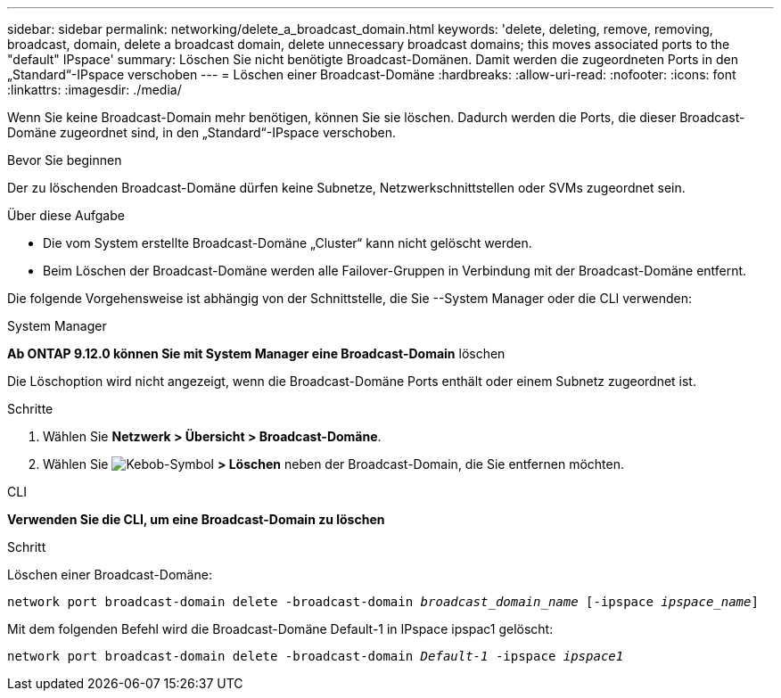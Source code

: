 ---
sidebar: sidebar 
permalink: networking/delete_a_broadcast_domain.html 
keywords: 'delete, deleting, remove, removing, broadcast, domain, delete a broadcast domain, delete unnecessary broadcast domains; this moves associated ports to the "default" IPspace' 
summary: Löschen Sie nicht benötigte Broadcast-Domänen. Damit werden die zugeordneten Ports in den „Standard“-IPspace verschoben 
---
= Löschen einer Broadcast-Domäne
:hardbreaks:
:allow-uri-read: 
:nofooter: 
:icons: font
:linkattrs: 
:imagesdir: ./media/


[role="lead"]
Wenn Sie keine Broadcast-Domain mehr benötigen, können Sie sie löschen. Dadurch werden die Ports, die dieser Broadcast-Domäne zugeordnet sind, in den „Standard“-IPspace verschoben.

.Bevor Sie beginnen
Der zu löschenden Broadcast-Domäne dürfen keine Subnetze, Netzwerkschnittstellen oder SVMs zugeordnet sein.

.Über diese Aufgabe
* Die vom System erstellte Broadcast-Domäne „Cluster“ kann nicht gelöscht werden.
* Beim Löschen der Broadcast-Domäne werden alle Failover-Gruppen in Verbindung mit der Broadcast-Domäne entfernt.


Die folgende Vorgehensweise ist abhängig von der Schnittstelle, die Sie --System Manager oder die CLI verwenden:

[role="tabbed-block"]
====
.System Manager
--
*Ab ONTAP 9.12.0 können Sie mit System Manager eine Broadcast-Domain* löschen

Die Löschoption wird nicht angezeigt, wenn die Broadcast-Domäne Ports enthält oder einem Subnetz zugeordnet ist.

.Schritte
. Wählen Sie *Netzwerk > Übersicht > Broadcast-Domäne*.
. Wählen Sie image:icon_kabob.gif["Kebob-Symbol"] *> Löschen* neben der Broadcast-Domain, die Sie entfernen möchten.


--
.CLI
--
*Verwenden Sie die CLI, um eine Broadcast-Domain zu löschen*

.Schritt
Löschen einer Broadcast-Domäne:

`network port broadcast-domain delete -broadcast-domain _broadcast_domain_name_ [-ipspace _ipspace_name_]`

Mit dem folgenden Befehl wird die Broadcast-Domäne Default-1 in IPspace ipspac1 gelöscht:

`network port broadcast-domain delete -broadcast-domain _Default-1_ -ipspace _ipspace1_`

--
====